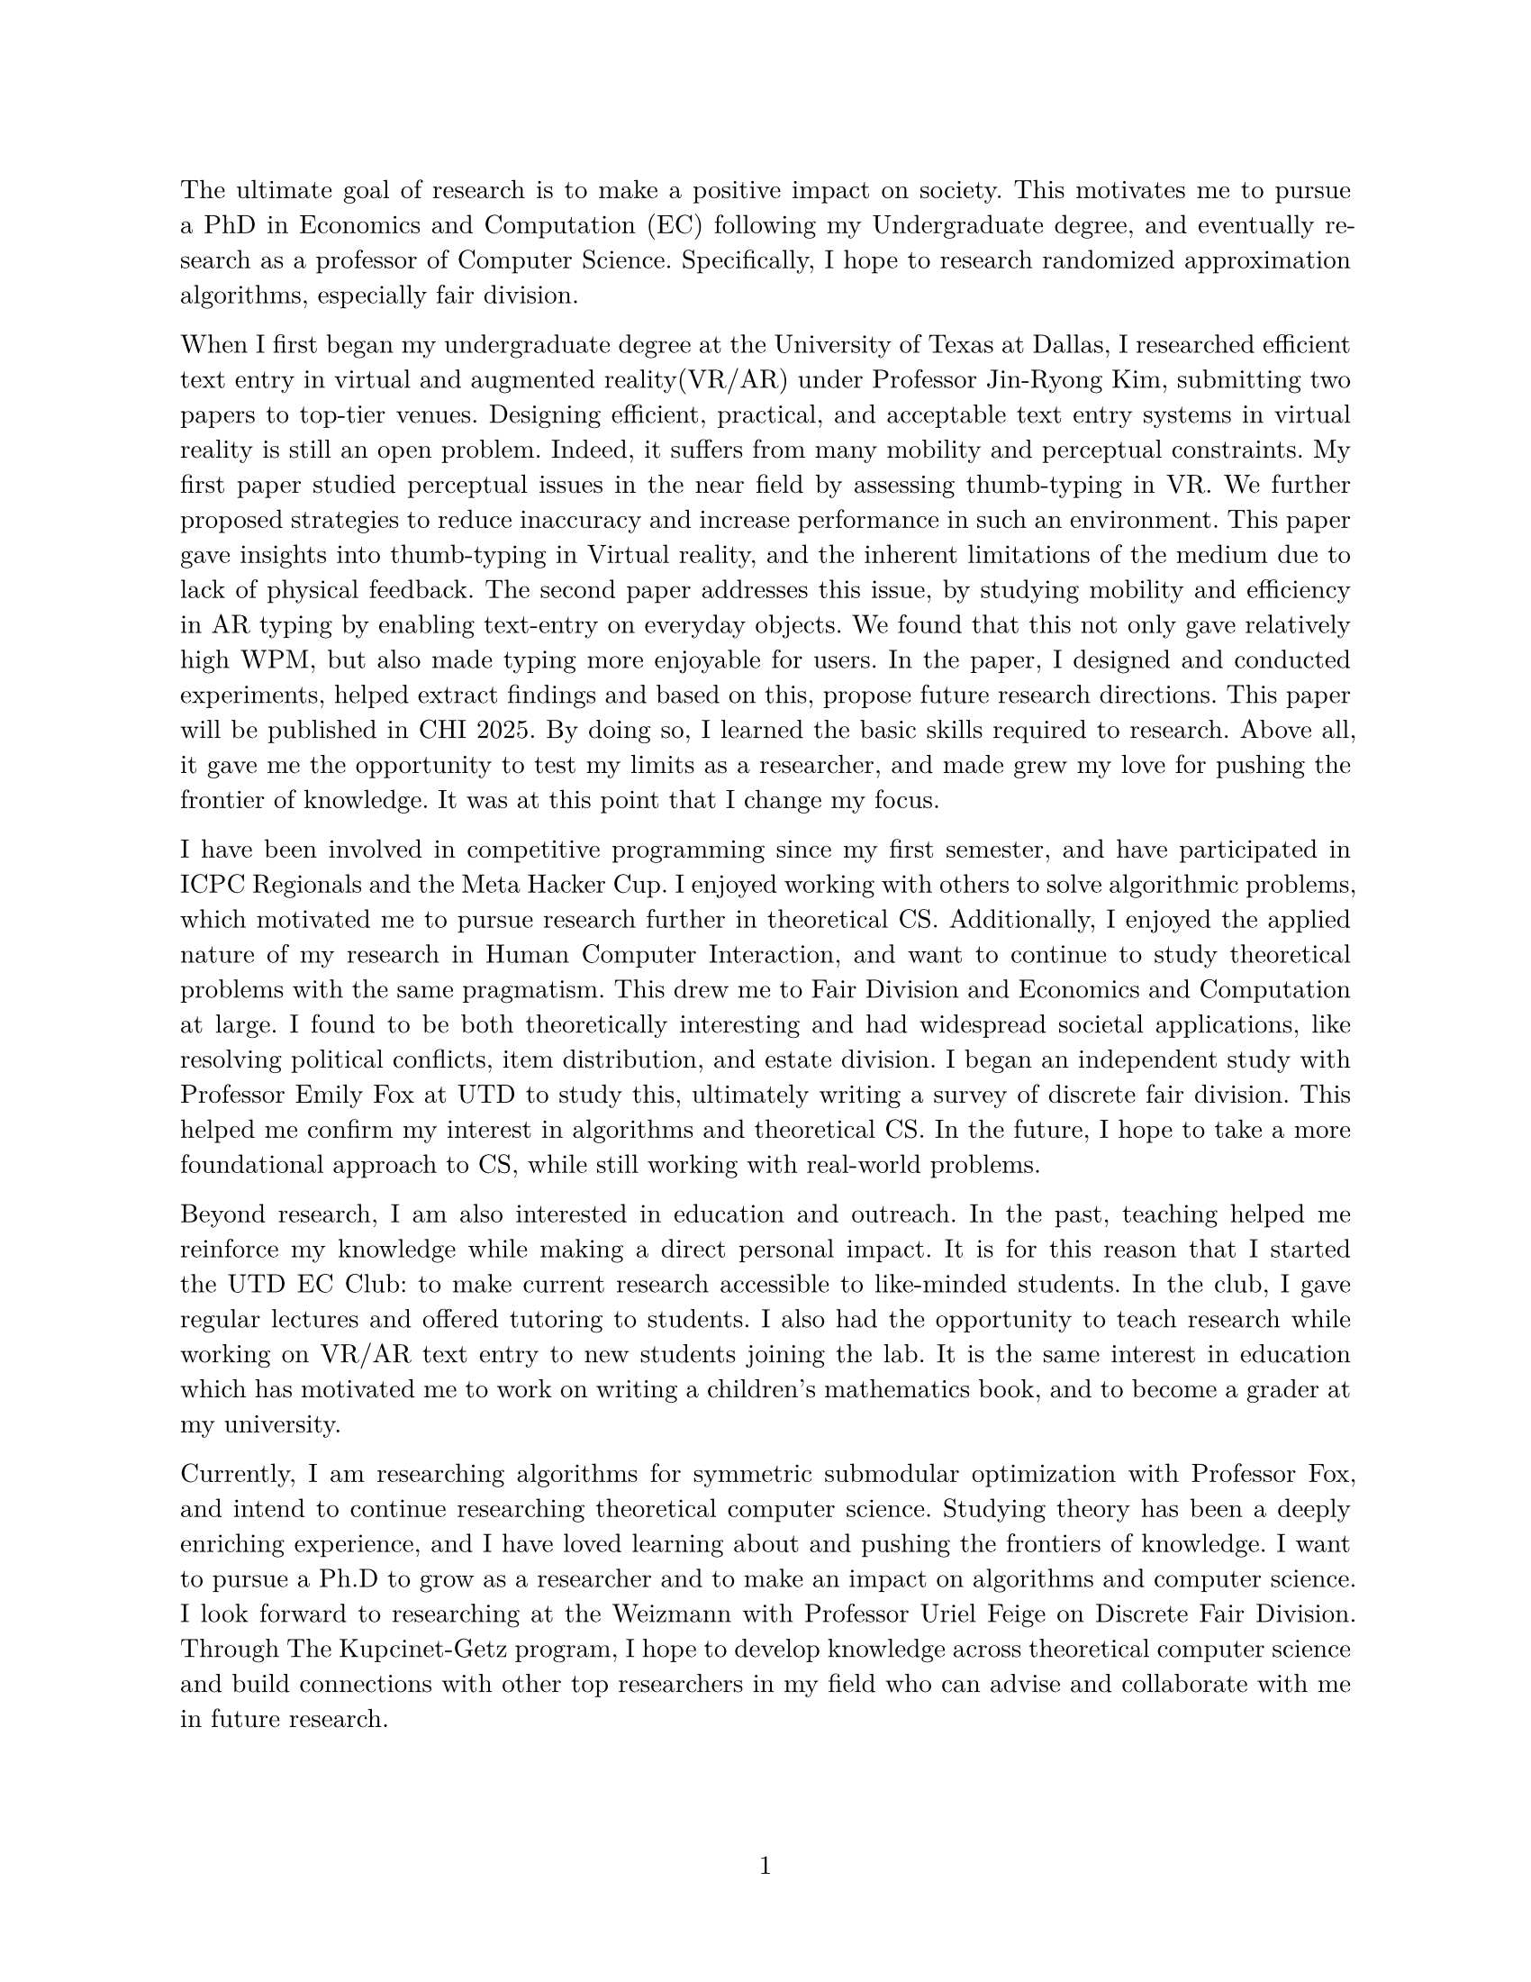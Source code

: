 #set document(author: "Iniyan Joseph")
#set page(
  paper: "us-letter",
  margin: (left: 25.4mm, right: 25.4mm, top: 25.4mm, bottom: 25.4mm),
  numbering: "1",
  number-align: center,
)

// Save heading and body font families in variables.
#let body-font = "New Computer Modern"
#let sans-font = "New Computer Modern Sans"

// Set body font family.
#set text(font: body-font, lang: "en", size:10.5pt)
#show math.equation: set text(weight: 400)
#set par(justify: true)

The ultimate goal of research is to make a positive impact on society. This motivates me to pursue a PhD in Economics and Computation (EC) following my Undergraduate degree, and eventually research as a professor of Computer Science. Specifically, I hope to research randomized approximation algorithms, especially fair division. 

When I first began my undergraduate degree at the University of Texas at Dallas, I researched efficient text entry in virtual and augmented reality(VR/AR) under Professor Jin-Ryong Kim, submitting two papers to top-tier venues. Designing efficient, practical, and acceptable text entry systems in virtual reality is still an open problem. Indeed, it suffers from many mobility and perceptual constraints. My first paper studied perceptual issues in the near field by assessing thumb-typing in VR. We further proposed strategies to reduce inaccuracy and increase performance in such an environment. This paper gave insights into thumb-typing in Virtual reality, and the inherent limitations of the medium due to lack of physical feedback. The second paper addresses this issue, by studying mobility and efficiency in AR typing by enabling text-entry on everyday objects. We found that this not only gave relatively high WPM, but also made typing more enjoyable for users. In the paper, I designed and conducted experiments, helped extract findings and based on this, propose future research directions. This paper will be published in CHI 2025. By doing so, I learned the basic skills required to research. Above all, it gave me the opportunity to test my limits as a researcher, and made grew my love for pushing the frontier of knowledge. It was at this point that I change my focus. 

I have been involved in competitive programming since my first semester, and have participated in ICPC Regionals and the Meta Hacker Cup. I enjoyed working with others to solve algorithmic problems, which motivated me to pursue research further in theoretical CS. Additionally, I enjoyed the applied nature of my research in Human Computer Interaction, and want to continue to study theoretical problems with the same pragmatism. This drew me to Fair Division and Economics and Computation at large. I found to be both theoretically interesting and had widespread societal applications, like resolving political conflicts, item distribution, and estate division. I began an independent study with Professor Emily Fox at UTD to study this, ultimately writing a survey of discrete fair division. This helped me confirm my interest in algorithms and theoretical CS. In the future, I hope to take a more foundational approach to CS, while still working with real-world problems.

Beyond research, I am also interested in education and outreach. In the past, teaching helped me reinforce my knowledge while making a direct personal impact. It is for this reason that I started the UTD EC Club: to make current research accessible to like-minded students. In the club, I gave regular lectures and offered tutoring to students. I also had the opportunity to teach research while working on VR/AR text entry to new students joining the lab. It is the same interest in education which has motivated me to work on writing a children's mathematics book, and to become a grader at my university.

Currently, I am researching algorithms for symmetric submodular optimization with Professor Fox, and intend to continue researching theoretical computer science. Studying theory has been a deeply enriching experience, and I have loved learning about and pushing the frontiers of knowledge. I want to pursue a Ph.D to grow as a researcher and to make an impact on algorithms and computer science. I look forward to researching at the Weizmann with Professor Uriel Feige on Discrete Fair Division. Through The Kupcinet-Getz program, I hope to develop knowledge across theoretical computer science and build connections with other top researchers in my field who can advise and collaborate with me in future research.
